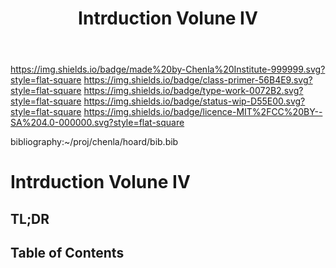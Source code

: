 #   -*- mode: org; fill-column: 60 -*-

#+TITLE: Intrduction Volune IV
#+STARTUP: showall
#+TOC: headlines 4
#+PROPERTY: filename

[[https://img.shields.io/badge/made%20by-Chenla%20Institute-999999.svg?style=flat-square]] 
[[https://img.shields.io/badge/class-primer-56B4E9.svg?style=flat-square]]
[[https://img.shields.io/badge/type-work-0072B2.svg?style=flat-square]]
[[https://img.shields.io/badge/status-wip-D55E00.svg?style=flat-square]]
[[https://img.shields.io/badge/licence-MIT%2FCC%20BY--SA%204.0-000000.svg?style=flat-square]]

bibliography:~/proj/chenla/hoard/bib.bib

* Intrduction Volune IV
:PROPERTIES:
:CUSTOM_ID:
:Name:     /home/deerpig/proj/chenla/warp/ww-intro-vol4.org
:Created:  2018-04-11T18:14@Prek Leap (11.642600N-104.919210W)
:ID:       a91bf973-5a82-4da8-947e-e725c751b43b
:VER:      576717324.908492918
:GEO:      48P-491193-1287029-15
:BXID:     proj:PPI5-3405
:Class:    primer
:Type:     work
:Status:   wip
:Licence:  MIT/CC BY-SA 4.0
:END:

** TL;DR
** Table of Contents

